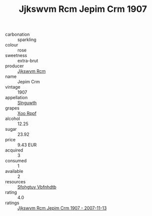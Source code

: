 :PROPERTIES:
:ID:                     41b9a5f7-f10e-489b-acc7-db9640e9167b
:END:
#+TITLE: Jjkswvm Rcm Jepim Crm 1907

- carbonation :: sparkling
- colour :: rose
- sweetness :: extra-brut
- producer :: [[id:f56d1c8d-34f6-4471-99e0-b868e6e4169f][Jjkswvm Rcm]]
- name :: Jepim Crm
- vintage :: 1907
- appellation :: [[id:99cdda33-6cc9-4d41-a115-eb6f7e029d06][Slnguwth]]
- grapes :: [[id:4b330cbb-3bc3-4520-af0a-aaa1a7619fa3][Xoo Rppf]]
- alcohol :: 12.25
- sugar :: 23.92
- price :: 9.43 EUR
- acquired :: 3
- consumed :: 1
- available :: 2
- resources :: [[id:6769ee45-84cb-4124-af2a-3cc72c2a7a25][Sfohgtuy Vbfnhdtb]]
- rating :: 4.0
- ratings :: [[id:dedd7039-bbcd-4e5b-af78-8460f95cf9ce][Jjkswvm Rcm Jepim Crm 1907 - 2007-11-13]]


